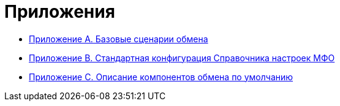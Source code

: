 = Приложения

* xref:Appendix_A.adoc[Приложение A. Базовые сценарии обмена]
* xref:BaseScryptDefault.adoc[Приложение B. Стандартная конфигурация Справочника настроек МФО]
* xref:BaseScrypt_Def.adoc[Приложение С. Описание компонентов обмена по умолчанию]

